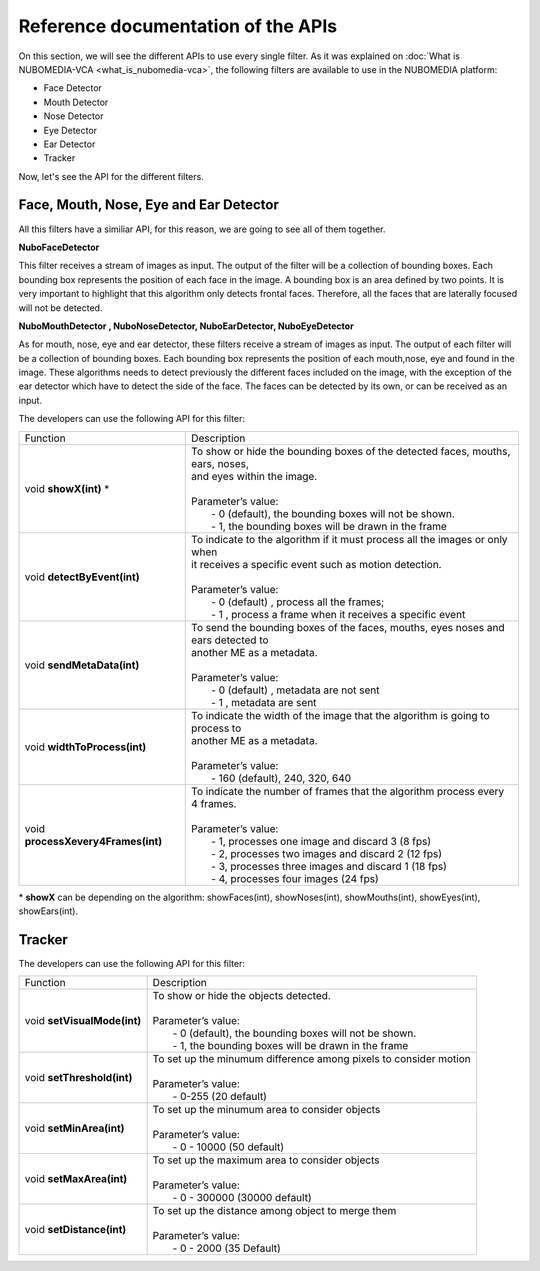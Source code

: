 .. _APIs:	     
	     
%%%%%%%%%%%%%%%%%%%%%%%%%%%%%%%%%%%
Reference documentation of the APIs
%%%%%%%%%%%%%%%%%%%%%%%%%%%%%%%%%%%

On this section, we will see the different APIs to use every single filter. As
it was explained on :doc:`What is NUBOMEDIA-VCA <what_is_nubomedia-vca>`, the
following filters are available to use in the NUBOMEDIA platform:

- Face Detector
- Mouth Detector
- Nose Detector
- Eye Detector
- Ear Detector
- Tracker

Now, let's see the API for the different filters.

Face, Mouth, Nose, Eye and Ear Detector
=======================================

All this filters have a similiar API, for this reason, we are going to see all
of them together.

**NuboFaceDetector**

This filter receives a stream of images as input. The output of the filter will
be a collection of bounding boxes. Each bounding box represents the position of
each face in the image. A bounding box is an area defined by two points. It is
very important to highlight that this algorithm only detects frontal faces.
Therefore, all the faces that are laterally focused will not be detected.

**NuboMouthDetector , NuboNoseDetector, NuboEarDetector, NuboEyeDetector**

As for mouth, nose, eye and ear detector, these filters receive a stream of
images as input. The output of each filter will be a collection of bounding
boxes. Each bounding box represents the position of each mouth,nose, eye and
found in the image. These algorithms needs to detect previously the different
faces included on the image, with the exception of the ear detector which have
to detect the side of the face. The faces can be detected by its own, or can be
received as an input.

The developers can use the following API for this filter:


=================================== ===========================================================
 Function                           | Description                                                
----------------------------------- -----------------------------------------------------------
void **showX(int)** *               | To show or hide the bounding boxes of the detected faces,    
                                      mouths, ears, noses,
				    | and eyes within the image. 
                                    |  
                                    | Parameter’s value:
				    |  - 0 (default), the bounding boxes will not be shown.
				    |  - 1, the bounding boxes will be drawn in the frame
----------------------------------- -----------------------------------------------------------
void **detectByEvent(int)**         | To indicate to the algorithm if it must process all the
                                      images or only when
			            | it receives a specific event such as motion detection. 
			            | 
			            | Parameter’s value:
			            |  - 0 (default) , process all the frames;
			            |  - 1 , process a frame when it receives a specific event
----------------------------------- -----------------------------------------------------------
void **sendMetaData(int)**          | To send the bounding boxes of the faces, mouths, eyes
                                      noses and ears detected to
				    | another ME as a metadata.
			            | 
			            | Parameter’s value:
			            |  - 0 (default) , metadata are not sent
			            |  - 1 , metadata are sent
----------------------------------- -----------------------------------------------------------
void **widthToProcess(int)**        | To indicate the width of the image that the algorithm is 
                                      going to process to 
                                    | another ME as a metadata.
			            | 
			            | Parameter’s value:
			            |  - 160 (default), 240, 320, 640 
----------------------------------- -----------------------------------------------------------
void **processXevery4Frames(int)**  | To indicate the number of frames that the algorithm process
                                      every 4 frames.
			            | 
			            | Parameter’s value:
			            |  - 1, processes one image and discard 3 (8 fps)
				    |  - 2, processes two images and discard 2 (12 fps)
				    |  - 3, processes three images and discard 1 (18 fps)
				    |  - 4, processes four images  (24 fps)
=================================== ===========================================================

\* **showX** can be depending on the algorithm: showFaces(int), showNoses(int), showMouths(int), showEyes(int), showEars(int).

Tracker
=======

The developers can use the following API for this filter:

=================================== ===========================================================
 Function                           | Description                                                
----------------------------------- -----------------------------------------------------------
void **setVisualMode(int)**         | To show or hide the objects detected. 
			            |  
			            | Parameter’s value:
                                    |  - 0 (default), the bounding boxes will not be shown.
			            |  - 1, the bounding boxes will be drawn in the frame
----------------------------------- -----------------------------------------------------------
void **setThreshold(int)**          | To set up the minumum difference among pixels to 
                                       consider motion
			            | 
			            | Parameter’s value:
			            |  - 0-255 (20 default) 
----------------------------------- -----------------------------------------------------------
void **setMinArea(int)**            | To set up the minumum area to consider objects
			            | 
			            | Parameter’s value:
			            |  - 0 - 10000 (50 default) 
----------------------------------- -----------------------------------------------------------
void **setMaxArea(int)**            | To set up the maximum area to consider objects
			            | 
			            | Parameter’s value:
			            |  - 0 - 300000 (30000 default)
----------------------------------- -----------------------------------------------------------
void **setDistance(int)**           | To set up the distance among object to merge them
			            | 
			            | Parameter’s value:
			            |  - 0 - 2000 (35 Default) 
=================================== ===========================================================

